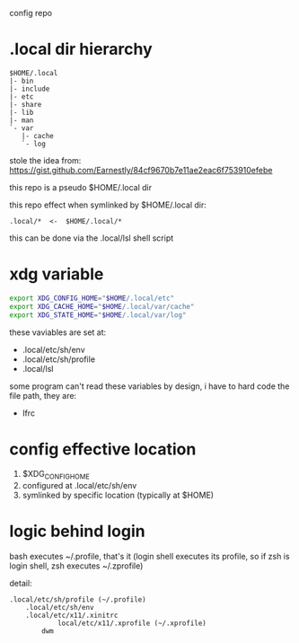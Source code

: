 config repo

* .local dir hierarchy

#+begin_example
$HOME/.local
|- bin
|- include
|- etc
|- share
|- lib
|- man
`- var
   |- cache
   `- log
#+end_example

stole the idea from:
https://gist.github.com/Earnestly/84cf9670b7e11ae2eac6f753910efebe

this repo is a pseudo $HOME/.local dir

this repo effect when symlinked by $HOME/.local dir:

#+begin_example
.local/*  <-  $HOME/.local/*
#+end_example

this can be done via the .local/lsl shell script

* xdg variable

#+begin_src sh
export XDG_CONFIG_HOME="$HOME/.local/etc"
export XDG_CACHE_HOME="$HOME/.local/var/cache"
export XDG_STATE_HOME="$HOME/.local/var/log"
#+end_src

these vaviables are set at:

- .local/etc/sh/env
- .local/etc/sh/profile
- .local/lsl

some program can't read these variables by design,
i have to hard code the file path, they are:

- lfrc

* config effective location

1. $XDG_CONFIG_HOME
2. configured at .local/etc/sh/env
3. symlinked by specific location (typically at $HOME)

* logic behind login

bash executes ~/.profile, that's it
(login shell executes its profile, so if zsh is login shell, zsh executes ~/.zprofile)
# https://wiki.archlinux.org/title/command-line_shell#Login_shell

detail:

#+begin_example
.local/etc/sh/profile (~/.profile)
	.local/etc/sh/env
	.local/etc/x11/.xinitrc
        	local/etc/x11/.xprofile (~/.xprofile)
		dwm
#+end_example
